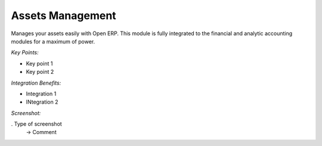 
Assets Management
-----------------

Manages your assets easily with Open ERP. This module is fully integrated
to the financial and analytic accounting modules for a maximum of power.

*Key Points:*

* Key point 1
* Key point 2

*Integration Benefits:*

* Integration 1
* INtegration 2

*Screenshot:*

. Type of screenshot
   -> Comment

